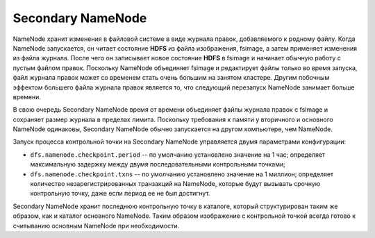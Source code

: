 Secondary NameNode
===================

NameNode хранит изменения в файловой системе в виде журнала правок, добавляемого к родному файлу. Когда NameNode запускается, он читает состояние **HDFS** из файла изображения, fsimage, а затем применяет изменения из файла журнала. После чего он записывает новое состояние **HDFS** в fsimage и начинает обычную работу с пустым файлом правок. Поскольку NameNode объединяет fsimage и редактирует файлы только во время запуска, файл журнала правок может со временем стать очень большим на занятом кластере. Другим побочным эффектом большего файла журнала правок является то, что следующий перезапуск NameNode занимает больше времени.

В свою очередь Secondary NameNode время от времени объединяет файлы журнала правок с fsimage и сохраняет размер журнала в пределах лимита. Поскольку требования к памяти у вторичного и основного NameNode одинаковы, Secondary NameNode обычно запускается на другом компьютере, чем  NameNode.

Запуск процесса контрольной точки на Secondary NameNode управляется двумя параметрами конфигурации:

* ``dfs.namenode.checkpoint.period`` -- по умолчанию установлено значение на 1 час; определяет максимальную задержку между двумя последовательными контрольными точками; 

* ``dfs.namenode.checkpoint.txns`` -- по умолчанию установлено значение на 1 миллион; определяет количество незарегистрированных транзакций на NameNode, которые будут вызывать срочную контрольную точку, даже если период ее не был достигнут.

Secondary NameNode хранит последнюю контрольную точку в каталоге, который структурирован таким же образом, как и каталог основного NameNode. Таким образом изображение с контрольной точкой всегда готово к считыванию основным NameNode при необходимости.

